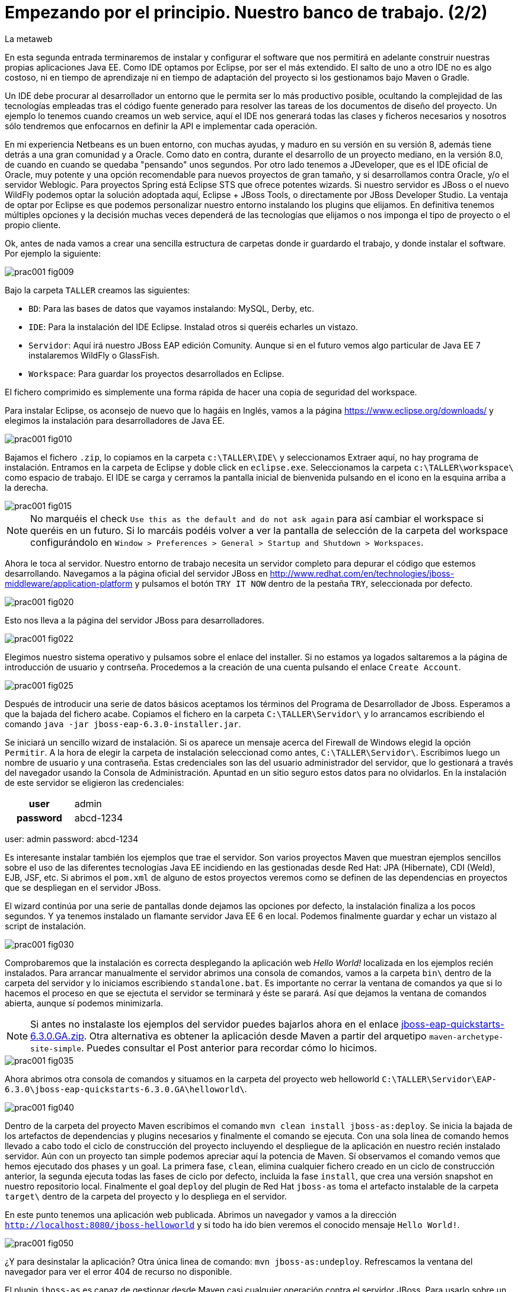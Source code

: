 = Empezando por el principio. Nuestro banco de trabajo. (2/2)
La metaweb
:hp-tags: Eclipse, JBoss, JBoss Tools
:published_at: 2015-04-15

En esta segunda entrada terminaremos de instalar y configurar el software que nos permitirá en adelante construir nuestras propias aplicaciones Java EE. Como IDE optamos por Eclipse, por ser el más extendido. El salto de uno a otro IDE no es algo costoso, ni en tiempo de aprendizaje ni en tiempo de adaptación del proyecto si los gestionamos bajo Maven o Gradle.

Un IDE debe procurar al desarrollador un entorno que le permita ser lo más productivo posible, ocultando la complejidad de las tecnologías empleadas tras el código fuente generado para resolver las tareas de los documentos de diseño del proyecto. Un ejemplo lo tenemos cuando creamos un web service, aquí el IDE nos generará todas las clases y ficheros necesarios y nosotros sólo tendremos que enfocarnos en definir la API e implementar cada operación.

En mi experiencia Netbeans es un buen entorno, con muchas ayudas, y maduro en su versión en su versión 8, además tiene detrás a una gran comunidad y a Oracle. Como dato en contra, durante el desarrollo de un proyecto mediano, en la versión 8.0, de cuando en cuando se quedaba "pensando" unos segundos. Por otro lado tenemos a JDeveloper, que es el IDE oficial de Oracle, muy potente y una opción recomendable para nuevos proyectos de gran tamaño, y si desarrollamos contra Oracle, y/o el servidor Weblogic. Para proyectos Spring está Eclipse STS que ofrece potentes wizards. Si nuestro servidor es JBoss o el nuevo WildFly podemos optar la solución adoptada aquí, Eclipse + JBoss Tools, o directamente por JBoss Developer Studio. La ventaja de optar por Eclipse es que podemos personalizar nuestro entorno instalando los plugins que elijamos. En definitiva tenemos múltiples opciones y la decisión muchas veces dependerá de las tecnologías que elijamos o nos imponga el tipo de proyecto o el propio cliente.

Ok, antes de nada vamos a crear una sencilla estructura de carpetas donde ir guardardo el trabajo, y donde instalar el software. Por ejemplo la siguiente:

image::https://raw.githubusercontent.com/lametaweb/lametaweb.github.io/master/images/001/prac001-fig009.png[]

Bajo la carpeta `TALLER` creamos las siguientes:

* `BD`: Para las bases de datos que vayamos instalando: MySQL, Derby, etc.
* `IDE`: Para la instalación del IDE Eclipse. Instalad otros si queréis echarles un vistazo.
* `Servidor`: Aquí irá nuestro JBoss EAP edición Comunity. Aunque si en el futuro vemos algo particular de Java EE 7 instalaremos WildFly o GlassFish. 
* `Workspace`: Para guardar los proyectos desarrollados en Eclipse.

El fichero comprimido es simplemente una forma rápida de hacer una copia de seguridad del workspace.

Para instalar Eclipse, os aconsejo de nuevo que lo hagáis en Inglés, vamos a la página https://www.eclipse.org/downloads/ y elegimos la instalación para desarrolladores de Java EE.

image::https://raw.githubusercontent.com/lametaweb/lametaweb.github.io/master/images/001/prac001-fig010.png[]

Bajamos el fichero `.zip`, lo copiamos en la carpeta `c:\TALLER\IDE\` y seleccionamos Extraer aquí, no hay programa de instalación. Entramos en la carpeta de Eclipse y doble click en `eclipse.exe`. Seleccionamos la carpeta `c:\TALLER\workspace\` como espacio de trabajo. El IDE se carga y cerramos la pantalla inicial de bienvenida pulsando en el icono en la esquina arriba a la derecha.

image::https://raw.githubusercontent.com/lametaweb/lametaweb.github.io/master/images/001/prac001-fig015.png[]

NOTE: No marquéis el check `Use this as the default and do not ask again` para así cambiar el workspace si queréis en un futuro. Si lo marcáis podéis volver a ver la pantalla de selección de la carpeta del workspace configurándolo en `Window > Preferences > General > Startup and Shutdown > Workspaces`.

Ahora le toca al servidor. Nuestro entorno de trabajo necesita un servidor completo para depurar el código que estemos desarrollando. Navegamos a la página oficial del servidor JBoss en  http://www.redhat.com/en/technologies/jboss-middleware/application-platform y pulsamos el botón `TRY IT NOW` dentro de la pestaña `TRY`, seleccionada por defecto.

image::https://raw.githubusercontent.com/lametaweb/lametaweb.github.io/master/images/001/prac001-fig020.png[]

Esto nos lleva a la página del servidor JBoss para desarrolladores.

image::https://raw.githubusercontent.com/lametaweb/lametaweb.github.io/master/images/001/prac001-fig022.png[]

Elegimos nuestro sistema operativo y pulsamos sobre el enlace del installer. Si no estamos ya logados saltaremos a la página de introducción de usuario y contrseña. Procedemos a la creación de una cuenta pulsando el enlace `Create Account`.

image::https://raw.githubusercontent.com/lametaweb/lametaweb.github.io/master/images/001/prac001-fig025.png[]

Después de introducir una serie de datos básicos aceptamos los términos del  Programa de Desarrollador de Jboss. Esperamos a que la bajada del fichero acabe. Copiamos el fichero en la carpeta `C:\TALLER\Servidor\` y lo arrancamos escribiendo el comando `java -jar jboss-eap-6.3.0-installer.jar`.

Se iniciará un sencillo wizard de instalación. Si os aparece un mensaje acerca del Firewall de Windows elegid la opción `Permitir`. A la hora de elegir la carpeta de instalación seleccionad como antes, `C:\TALLER\Servidor\`. Escribimos luego un nombre de usuario y una contraseña. Estas credenciales son las del usuario administrador del servidor, que lo gestionará a través del navegador usando la Consola de Administración. Apuntad en un sitio seguro estos datos para no olvidarlos. En la instalación de este servidor se eligieron las credenciales:

[cols="1h,2", width="40"]
|===
|user
|admin

|password
|abcd-1234
|===
user: admin
password: abcd-1234

Es interesante instalar también los ejemplos que trae el servidor. Son varios proyectos Maven que muestran ejemplos sencillos sobre el uso de las diferentes tecnologías Java EE incidiendo en las gestionadas desde Red Hat: JPA (Hibernate), CDI (Weld), EJB, JSF, etc. Si abrimos el `pom.xml` de alguno de estos proyectos veremos como se definen de las dependencias en proyectos que se despliegan en el servidor JBoss.

El wizard continúa por una serie de pantallas donde dejamos las opciones por defecto, la instalación finaliza a los pocos segundos. Y ya tenemos instalado un flamante servidor Java EE 6 en local. Podemos finalmente guardar y echar un vistazo al script de instalación.

image::https://raw.githubusercontent.com/lametaweb/lametaweb.github.io/master/images/001/prac001-fig030.png[]

Comprobaremos que la instalación es correcta desplegando la aplicación web _Hello World!_ localizada en los ejemplos recién instalados. Para arrancar manualmente el servidor abrimos una consola de comandos, vamos a la carpeta `bin\` dentro de la carpeta del servidor y lo iniciamos escribiendo `standalone.bat`. Es importante no cerrar la ventana de comandos ya que si lo hacemos el proceso en que se ejectuta el servidor se terminará y éste se parará. Así que dejamos la ventana de comandos abierta, aunque sí podemos minimizarla.

NOTE: Si antes no instalaste los ejemplos del servidor puedes bajarlos ahora en el enlace https://github.com/jboss-developer/jboss-eap-quickstarts/archive/6.3.0.GA.zip[jboss-eap-quickstarts-6.3.0.GA.zip]. Otra alternativa es obtener la aplicación desde Maven a partir del arquetipo `maven-archetype-site-simple`. Puedes consultar el Post anterior para recordar cómo lo hicimos.

image::https://raw.githubusercontent.com/lametaweb/lametaweb.github.io/master/images/001/prac001-fig035.png[]

Ahora abrimos otra consola de comandos y situamos en la carpeta del proyecto web helloworld `C:\TALLER\Servidor\EAP-6.3.0\jboss-eap-quickstarts-6.3.0.GA\helloworld\`.

image::https://raw.githubusercontent.com/lametaweb/lametaweb.github.io/master/images/001/prac001-fig040.png[]

Dentro de la carpeta del proyecto Maven escribimos el comando `mvn clean install jboss-as:deploy`. Se inicia la bajada de los artefactos de dependencias y plugins necesarios y finalmente el comando se ejecuta. Con una sola línea de comando hemos llevado a cabo todo el ciclo de construcción del proyecto incluyendo el despliegue de la aplicación en nuestro recién instalado servidor. Aún con un proyecto tan simple podemos apreciar aquí la potencia de Maven. Sí observamos el comando vemos que hemos ejecutado dos phases y un goal. La primera fase, `clean`, elimina cualquier fichero creado en un ciclo de construcción anterior, la segunda ejecuta todas las fases de ciclo por defecto, incluida la fase `install`, que crea una versión snapshot en nuestro repositorio local. Finalmente el goal `deploy` del plugin de Red Hat `jboss-as` toma el artefacto instalable de la carpeta `target\` dentro de la carpeta del proyecto y lo despliega en el servidor.

En este punto tenemos una aplicación web publicada. Abrimos un navegador y vamos a la dirección `http://localhost:8080/jboss-helloworld` y si todo ha ido bien veremos el conocido mensaje `Hello World!`.

image::https://raw.githubusercontent.com/lametaweb/lametaweb.github.io/master/images/001/prac001-fig050.png[]

¿Y para desinstalar la aplicación? Otra única linea de comando: `mvn jboss-as:undeploy`. Refrescamos la ventana del navegador para ver el error 404 de recurso no disponible. 

El plugin `jboss-as` es capaz de gestionar desde Maven casi cualquier operación contra el servidor JBoss. Para usarlo sobre un proyecto sólo es necesario declararlo en la sección `<build>` del fichero `pom.xml`.

Paramos ahora el servidor de manera manual. Como ha sido iniciado desde una consola de comandos lo que hacemos es cerrarla. Nos vamos a la consola y pulsamos Ctrl + C. Respondemos S si nos pregunta si queremos finalizar el archivo por lotes (el bat) y escribimos exit para que la ventana se cierre.

Hagamos ahora lo mismo desde Eclipse. Abrimos Eclipse y aceptamos la carpeta para el espacio de trabajo. No marques el check en esta ventana porque no es infrecuente cambiar la localización del workspace.

Lo primero que hacemos es asegurarnos de que el JRE que Java va a usar es el contenido en el JDK que ya instalamos y no un JRE público fuera del JDK. Esto es necesario porque Eclipse necesita un JDK como cualquier herrmienta de desarrollo de este tipo y no le basta con un JRE o máquina virtual de Java. Me voy a Windows > Preferences > Java > Installed JREs y si el JRE no es el incluido en el JDK lo borramos, añadimos el incluido en el JDK y lo marcamos como JRE por defecto.

